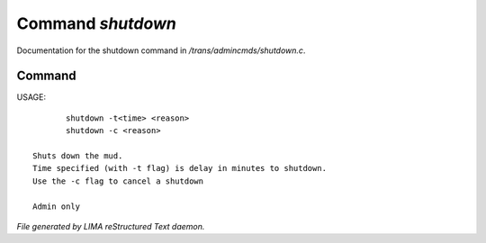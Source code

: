 *******************
Command *shutdown*
*******************

Documentation for the shutdown command in */trans/admincmds/shutdown.c*.

Command
=======

USAGE::

	shutdown -t<time> <reason>
	shutdown -c <reason>

 Shuts down the mud.
 Time specified (with -t flag) is delay in minutes to shutdown.
 Use the -c flag to cancel a shutdown

 Admin only



*File generated by LIMA reStructured Text daemon.*
